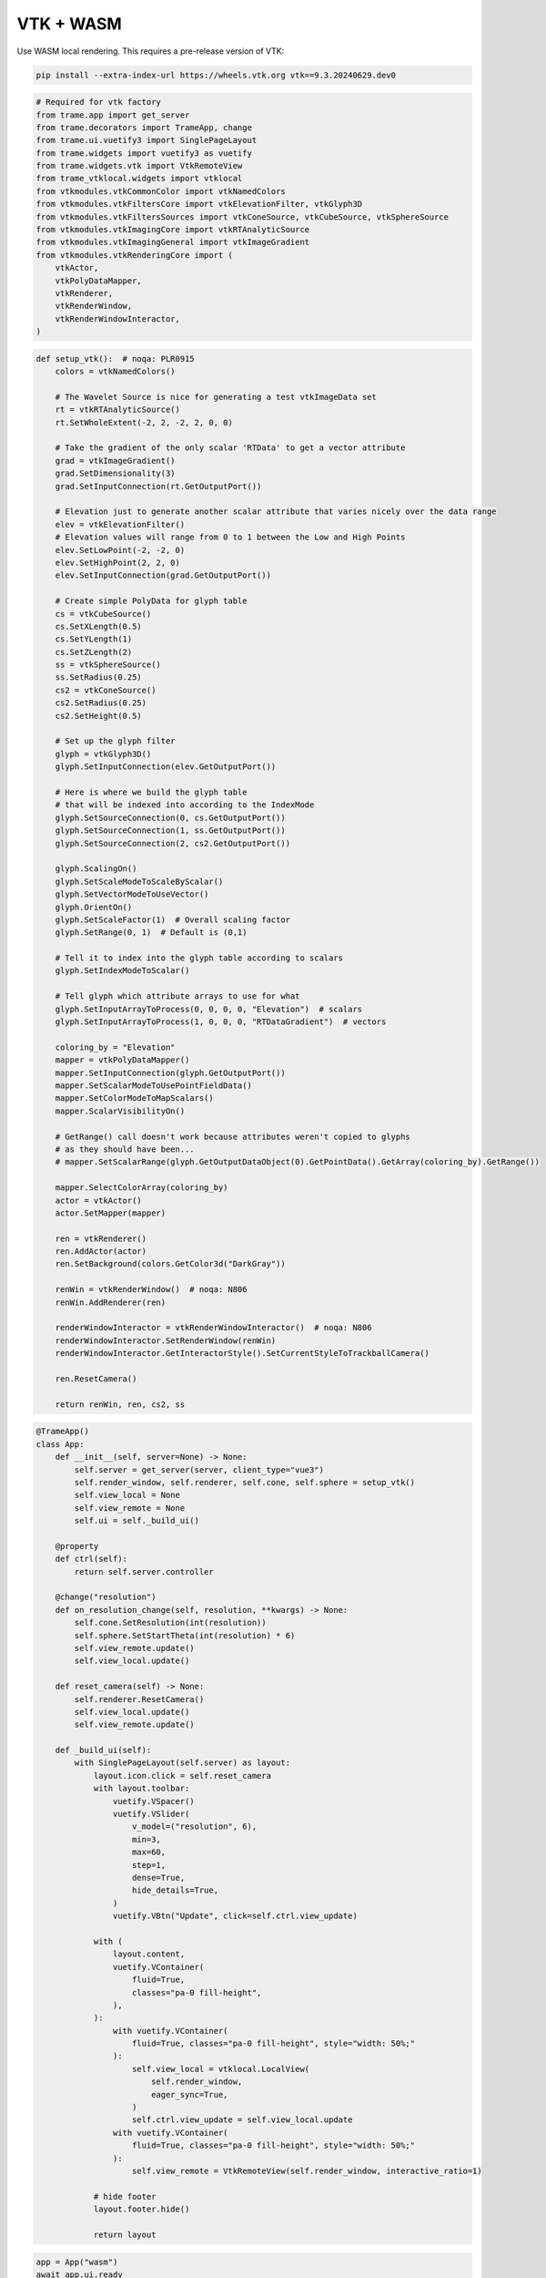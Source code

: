 
.. DO NOT EDIT.
.. THIS FILE WAS AUTOMATICALLY GENERATED BY SPHINX-GALLERY.
.. TO MAKE CHANGES, EDIT THE SOURCE PYTHON FILE:
.. "tutorial/06_vtk/d_wasm.py"
.. LINE NUMBERS ARE GIVEN BELOW.

.. only:: html

    .. note::
        :class: sphx-glr-download-link-note

        :ref:`Go to the end <sphx_glr_download_tutorial_06_vtk_d_wasm.py>`
        to download the full example code. or to run this example in your browser via Binder

.. rst-class:: sphx-glr-example-title

.. _sphx_glr_tutorial_06_vtk_d_wasm.py:


VTK + WASM
~~~~~~~~~~

Use WASM local rendering. This requires a pre-release version of VTK:

.. code-block:: bash

    pip install --extra-index-url https://wheels.vtk.org vtk==9.3.20240629.dev0

.. GENERATED FROM PYTHON SOURCE LINES 12-33

.. code-block:: Python


    # Required for vtk factory
    from trame.app import get_server
    from trame.decorators import TrameApp, change
    from trame.ui.vuetify3 import SinglePageLayout
    from trame.widgets import vuetify3 as vuetify
    from trame.widgets.vtk import VtkRemoteView
    from trame_vtklocal.widgets import vtklocal
    from vtkmodules.vtkCommonColor import vtkNamedColors
    from vtkmodules.vtkFiltersCore import vtkElevationFilter, vtkGlyph3D
    from vtkmodules.vtkFiltersSources import vtkConeSource, vtkCubeSource, vtkSphereSource
    from vtkmodules.vtkImagingCore import vtkRTAnalyticSource
    from vtkmodules.vtkImagingGeneral import vtkImageGradient
    from vtkmodules.vtkRenderingCore import (
        vtkActor,
        vtkPolyDataMapper,
        vtkRenderer,
        vtkRenderWindow,
        vtkRenderWindowInteractor,
    )


.. GENERATED FROM PYTHON SOURCE LINES 34-121

.. code-block:: Python



    def setup_vtk():  # noqa: PLR0915
        colors = vtkNamedColors()

        # The Wavelet Source is nice for generating a test vtkImageData set
        rt = vtkRTAnalyticSource()
        rt.SetWholeExtent(-2, 2, -2, 2, 0, 0)

        # Take the gradient of the only scalar 'RTData' to get a vector attribute
        grad = vtkImageGradient()
        grad.SetDimensionality(3)
        grad.SetInputConnection(rt.GetOutputPort())

        # Elevation just to generate another scalar attribute that varies nicely over the data range
        elev = vtkElevationFilter()
        # Elevation values will range from 0 to 1 between the Low and High Points
        elev.SetLowPoint(-2, -2, 0)
        elev.SetHighPoint(2, 2, 0)
        elev.SetInputConnection(grad.GetOutputPort())

        # Create simple PolyData for glyph table
        cs = vtkCubeSource()
        cs.SetXLength(0.5)
        cs.SetYLength(1)
        cs.SetZLength(2)
        ss = vtkSphereSource()
        ss.SetRadius(0.25)
        cs2 = vtkConeSource()
        cs2.SetRadius(0.25)
        cs2.SetHeight(0.5)

        # Set up the glyph filter
        glyph = vtkGlyph3D()
        glyph.SetInputConnection(elev.GetOutputPort())

        # Here is where we build the glyph table
        # that will be indexed into according to the IndexMode
        glyph.SetSourceConnection(0, cs.GetOutputPort())
        glyph.SetSourceConnection(1, ss.GetOutputPort())
        glyph.SetSourceConnection(2, cs2.GetOutputPort())

        glyph.ScalingOn()
        glyph.SetScaleModeToScaleByScalar()
        glyph.SetVectorModeToUseVector()
        glyph.OrientOn()
        glyph.SetScaleFactor(1)  # Overall scaling factor
        glyph.SetRange(0, 1)  # Default is (0,1)

        # Tell it to index into the glyph table according to scalars
        glyph.SetIndexModeToScalar()

        # Tell glyph which attribute arrays to use for what
        glyph.SetInputArrayToProcess(0, 0, 0, 0, "Elevation")  # scalars
        glyph.SetInputArrayToProcess(1, 0, 0, 0, "RTDataGradient")  # vectors

        coloring_by = "Elevation"
        mapper = vtkPolyDataMapper()
        mapper.SetInputConnection(glyph.GetOutputPort())
        mapper.SetScalarModeToUsePointFieldData()
        mapper.SetColorModeToMapScalars()
        mapper.ScalarVisibilityOn()

        # GetRange() call doesn't work because attributes weren't copied to glyphs
        # as they should have been...
        # mapper.SetScalarRange(glyph.GetOutputDataObject(0).GetPointData().GetArray(coloring_by).GetRange())

        mapper.SelectColorArray(coloring_by)
        actor = vtkActor()
        actor.SetMapper(mapper)

        ren = vtkRenderer()
        ren.AddActor(actor)
        ren.SetBackground(colors.GetColor3d("DarkGray"))

        renWin = vtkRenderWindow()  # noqa: N806
        renWin.AddRenderer(ren)

        renderWindowInteractor = vtkRenderWindowInteractor()  # noqa: N806
        renderWindowInteractor.SetRenderWindow(renWin)
        renderWindowInteractor.GetInteractorStyle().SetCurrentStyleToTrackballCamera()

        ren.ResetCamera()

        return renWin, ren, cs2, ss



.. GENERATED FROM PYTHON SOURCE LINES 122-190

.. code-block:: Python



    @TrameApp()
    class App:
        def __init__(self, server=None) -> None:
            self.server = get_server(server, client_type="vue3")
            self.render_window, self.renderer, self.cone, self.sphere = setup_vtk()
            self.view_local = None
            self.view_remote = None
            self.ui = self._build_ui()

        @property
        def ctrl(self):
            return self.server.controller

        @change("resolution")
        def on_resolution_change(self, resolution, **kwargs) -> None:
            self.cone.SetResolution(int(resolution))
            self.sphere.SetStartTheta(int(resolution) * 6)
            self.view_remote.update()
            self.view_local.update()

        def reset_camera(self) -> None:
            self.renderer.ResetCamera()
            self.view_local.update()
            self.view_remote.update()

        def _build_ui(self):
            with SinglePageLayout(self.server) as layout:
                layout.icon.click = self.reset_camera
                with layout.toolbar:
                    vuetify.VSpacer()
                    vuetify.VSlider(
                        v_model=("resolution", 6),
                        min=3,
                        max=60,
                        step=1,
                        dense=True,
                        hide_details=True,
                    )
                    vuetify.VBtn("Update", click=self.ctrl.view_update)

                with (
                    layout.content,
                    vuetify.VContainer(
                        fluid=True,
                        classes="pa-0 fill-height",
                    ),
                ):
                    with vuetify.VContainer(
                        fluid=True, classes="pa-0 fill-height", style="width: 50%;"
                    ):
                        self.view_local = vtklocal.LocalView(
                            self.render_window,
                            eager_sync=True,
                        )
                        self.ctrl.view_update = self.view_local.update
                    with vuetify.VContainer(
                        fluid=True, classes="pa-0 fill-height", style="width: 50%;"
                    ):
                        self.view_remote = VtkRemoteView(self.render_window, interactive_ratio=1)

                # hide footer
                layout.footer.hide()

                return layout



.. GENERATED FROM PYTHON SOURCE LINES 191-194

.. code-block:: Python

    app = App("wasm")
    await app.ui.ready


.. GENERATED FROM PYTHON SOURCE LINES 195-197

Make sure to give room for the download of WASM bundle
Only needed at first execution

.. GENERATED FROM PYTHON SOURCE LINES 197-201

.. code-block:: Python

    import asyncio

    await asyncio.sleep(1)


.. GENERATED FROM PYTHON SOURCE LINES 202-203

.. code-block:: Python

    app.ui


.. _sphx_glr_download_tutorial_06_vtk_d_wasm.py:

.. only:: html

  .. container:: sphx-glr-footer sphx-glr-footer-example

    .. container:: binder-badge

      .. image:: images/binder_badge_logo.svg
        :target: https://mybinder.org/v2/gh/pyvista/pyvista-tutorial/gh-pages?urlpath=lab/tree/notebooks/tutorial/06_vtk/d_wasm.ipynb
        :alt: Launch binder
        :width: 150 px

    .. container:: sphx-glr-download sphx-glr-download-jupyter

      :download:`Download Jupyter notebook: d_wasm.ipynb <d_wasm.ipynb>`

    .. container:: sphx-glr-download sphx-glr-download-python

      :download:`Download Python source code: d_wasm.py <d_wasm.py>`

    .. container:: sphx-glr-download sphx-glr-download-zip

      :download:`Download zipped: d_wasm.zip <d_wasm.zip>`


.. only:: html

 .. rst-class:: sphx-glr-signature

    `Gallery generated by Sphinx-Gallery <https://sphinx-gallery.github.io>`_
